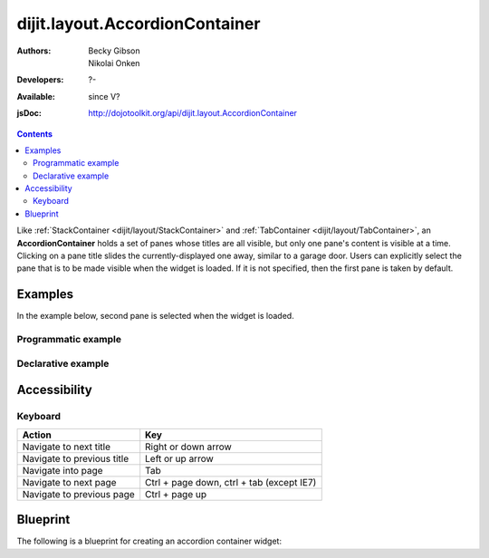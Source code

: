 .. _dijit/layout/AccordionContainer:

===============================
dijit.layout.AccordionContainer
===============================

:Authors: Becky Gibson, Nikolai Onken
:Developers: ?-
:Available: since V?
:jsDoc: http://dojotoolkit.org/api/dijit.layout.AccordionContainer

.. contents::
    :depth: 2

Like :ref:`StackContainer <dijit/layout/StackContainer>` and :ref:`TabContainer <dijit/layout/TabContainer>`, an **AccordionContainer** holds a set of panes whose titles are all visible, but only one pane's content is visible at a time. Clicking on a pane title slides the currently-displayed one away, similar to a garage door. Users can explicitly select the pane that is to be made visible when the widget is loaded. If it is not specified, then the first pane is taken by default.


Examples
========

In the example below, second pane is selected when the widget is loaded.

Programmatic example
--------------------
 
.. code-example ::

  .. js ::

    <script type="text/javascript">
	dojo.require("dijit.layout.AccordionContainer");
	dojo.require("dijit.layout.ContentPane");

	dojo.ready(function(){
	  var aContainer = new dijit.layout.AccordionContainer({style:"height: 300px"}, "markup");

	  aContainer.addChild(new dijit.layout.ContentPane({
				title:"This is a content pane",
				content:"Hi!"
	  }));
	  aContainer.addChild(new dijit.layout.ContentPane({
				title:"This is as well",
				content:"Hi how are you?"
          }));
	  aContainer.addChild(new dijit.layout.ContentPane({
				title:"This too",
				content:"Hello im fine.. thnx"
	  }));
	  aContainer.startup();
      });
    </script>

  .. html ::

     <div id="markup" style="width:300px; height: 300px"></div>
  

Declarative example
-------------------

.. code-example ::

  .. js ::

    <script type="text/javascript">
    dojo.require("dijit.layout.AccordionContainer");
    </script>

  .. html ::

    <div style="width: 300px; height: 300px">
      <div dojoType="dijit.layout.AccordionContainer" style="height: 300px;">
        <div dojoType="dijit.layout.ContentPane" title="Heeh, this is a content pane">
        Hi!
        </div>
        <div dojoType="dijit.layout.ContentPane" title="This is as well" selected="true">
        Hi how are you?
        </div>
        <div dojoType="dijit.layout.ContentPane" title="This too">
        Hi how are you? .....Great, thx
        </div>
      </div>
    </div>


Accessibility
=============

Keyboard
--------

==========================================    =================================================
Action                                        Key
==========================================    =================================================
Navigate to next title                        Right or down arrow
Navigate to previous title                    Left or up arrow
Navigate into page                            Tab
Navigate to next page                         Ctrl + page down, ctrl + tab (except IE7)
Navigate to previous page                     Ctrl + page up
==========================================    =================================================



Blueprint
=============

The following is a blueprint for creating an accordion container widget:
